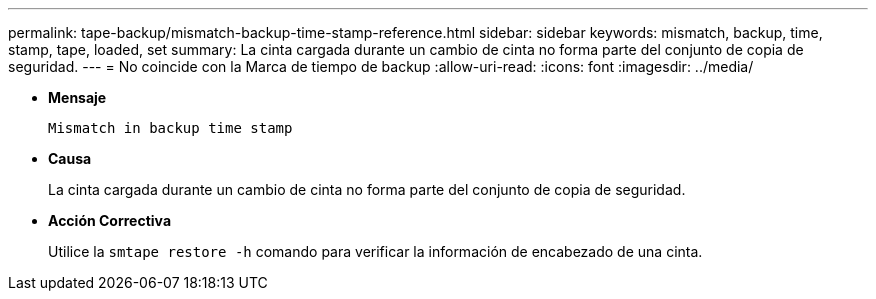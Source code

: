 ---
permalink: tape-backup/mismatch-backup-time-stamp-reference.html 
sidebar: sidebar 
keywords: mismatch, backup, time, stamp, tape, loaded, set 
summary: La cinta cargada durante un cambio de cinta no forma parte del conjunto de copia de seguridad. 
---
= No coincide con la Marca de tiempo de backup
:allow-uri-read: 
:icons: font
:imagesdir: ../media/


[role="lead"]
* *Mensaje*
+
`Mismatch in backup time stamp`

* *Causa*
+
La cinta cargada durante un cambio de cinta no forma parte del conjunto de copia de seguridad.

* *Acción Correctiva*
+
Utilice la `smtape restore -h` comando para verificar la información de encabezado de una cinta.


